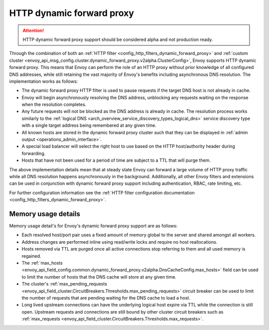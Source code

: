 .. _arch_overview_http_dynamic_forward_proxy:

HTTP dynamic forward proxy
==========================

.. attention::

  HTTP dynamic forward proxy support should be considered alpha and not production ready.

Through the combination of both an :ref:`HTTP filter <config_http_filters_dynamic_forward_proxy>` and
:ref:`custom cluster <envoy_api_msg_config.cluster.dynamic_forward_proxy.v2alpha.ClusterConfig>`,
Envoy supports HTTP dynamic forward proxy. This means that Envoy can perform the role of an HTTP
proxy without prior knowledge of all configured DNS addresses, while still retaining the vast
majority of Envoy's benefits including asynchronous DNS resolution. The implementation works as
follows:

* The dynamic forward proxy HTTP filter is used to pause requests if the target DNS host is not
  already in cache.
* Envoy will begin asynchronously resolving the DNS address, unblocking any requests waiting on
  the response when the resolution completes.
* Any future requests will not be blocked as the DNS address is already in cache. The resolution
  process works similarly to the :ref:`logical DNS
  <arch_overview_service_discovery_types_logical_dns>` service discovery type with a single target
  address being remembered at any given time.
* All known hosts are stored in the dynamic forward proxy cluster such that they can be displayed
  in :ref:`admin output <operations_admin_interface>`.
* A special load balancer will select the right host to use based on the HTTP host/authority header
  during forwarding.
* Hosts that have not been used for a period of time are subject to a TTL that will purge them.

The above implementation details mean that at steady state Envoy can forward a large volume of
HTTP proxy traffic while all DNS resolution happens asynchronously in the background. Additionally,
all other Envoy filters and extensions can be used in conjunction with dynamic forward proxy support
including authentication, RBAC, rate limiting, etc.

For further configuration information see the :ref:`HTTP filter configuration documentation
<config_http_filters_dynamic_forward_proxy>`.

Memory usage details
--------------------

Memory usage detail's for Envoy's dynamic forward proxy support are as follows:

* Each resolved host/port pair uses a fixed amount of memory global to the server and shared
  amongst all workers.
* Address changes are performed inline using read/write locks and require no host reallocations.
* Hosts removed via TTL are purged once all active connections stop referring to them and all used
  memory is regained.
* The :ref:`max_hosts
  <envoy_api_field_config.common.dynamic_forward_proxy.v2alpha.DnsCacheConfig.max_hosts>` field can
  be used to limit the number of hosts that the DNS cache will store at any given time.
* The cluster's :ref:`max_pending_requests
  <envoy_api_field_cluster.CircuitBreakers.Thresholds.max_pending_requests>` circuit breaker can
  be used to limit the number of requests that are pending waiting for the DNS cache to load
  a host.
* Long lived upstream connections can have the underlying logical host expire via TTL while the
  connection is still open. Upstream requests and connections are still bound by other cluster circuit breakers
  such as :ref:`max_requests <envoy_api_field_cluster.CircuitBreakers.Thresholds.max_requests>`.
